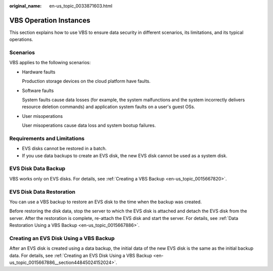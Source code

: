 :original_name: en-us_topic_0033871603.html

.. _en-us_topic_0033871603:

VBS Operation Instances
=======================

This section explains how to use VBS to ensure data security in different scenarios, its limitations, and its typical operations.

Scenarios
---------

VBS applies to the following scenarios:

-  Hardware faults

   Production storage devices on the cloud platform have faults.

-  Software faults

   System faults cause data losses (for example, the system malfunctions and the system incorrectly delivers resource deletion commands) and application system faults on a user's guest OSs.

-  User misoperations

   User misoperations cause data loss and system bootup failures.

Requirements and Limitations
----------------------------

-  EVS disks cannot be restored in a batch.
-  If you use data backups to create an EVS disk, the new EVS disk cannot be used as a system disk.

EVS Disk Data Backup
--------------------

VBS works only on EVS disks. For details, see :ref:`Creating a VBS Backup <en-us_topic_0015667820>`.

EVS Disk Data Restoration
-------------------------

You can use a VBS backup to restore an EVS disk to the time when the backup was created.

Before restoring the disk data, stop the server to which the EVS disk is attached and detach the EVS disk from the server. After the restoration is complete, re-attach the EVS disk and start the server. For details, see :ref:`Data Restoration Using a VBS Backup <en-us_topic_0015667886>`.

Creating an EVS Disk Using a VBS Backup
---------------------------------------

After an EVS disk is created using a data backup, the initial data of the new EVS disk is the same as the initial backup data. For details, see :ref:`Creating an EVS Disk Using a VBS Backup <en-us_topic_0015667886__section44845024152024>`.
